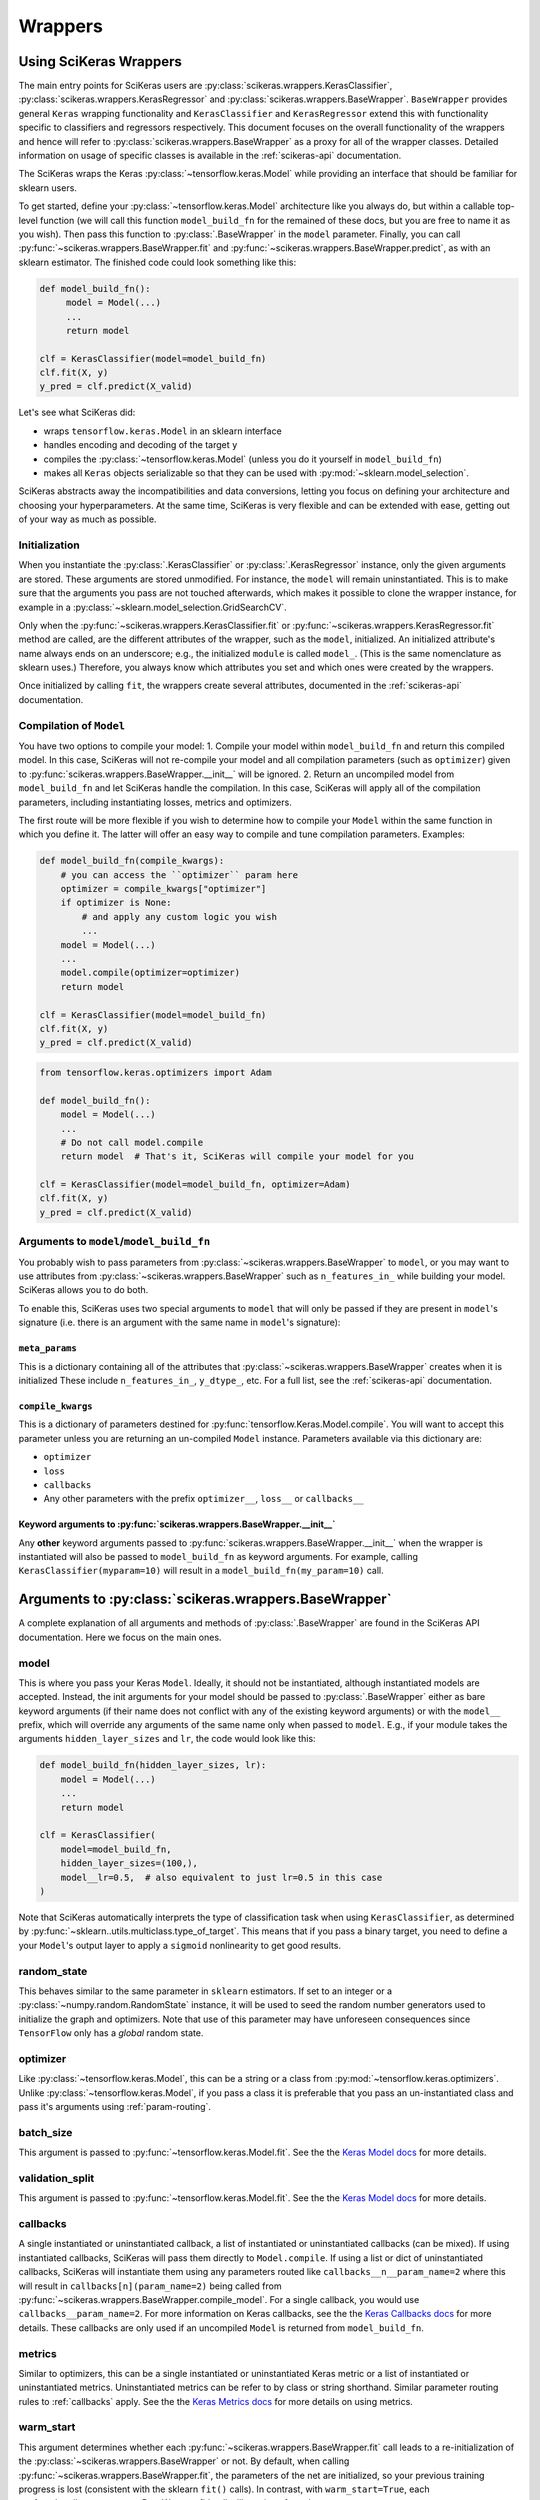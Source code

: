 =========
Wrappers
=========

Using SciKeras Wrappers
-----------------------

The main entry points for SciKeras 
users are :py:class:`scikeras.wrappers.KerasClassifier`,
:py:class:`scikeras.wrappers.KerasRegressor` and
:py:class:`scikeras.wrappers.BaseWrapper`. ``BaseWrapper`` provides general ``Keras`` wrapping functionality and
``KerasClassifier`` and ``KerasRegressor`` extend this with functionality
specific to classifiers and regressors respectively. This document focuses
on the overall functionality of the wrappers and hence will refer to 
:py:class:`scikeras.wrappers.BaseWrapper` as a proxy for all of the wrapper classes.
Detailed information on usage of specific classes is available in the
:ref:`scikeras-api` documentation.

The SciKeras wraps the Keras :py:class:`~tensorflow.keras.Model` while
providing an interface that should be familiar for sklearn users.

To get started, define your :py:class:`~tensorflow.keras.Model` architecture like you always do,
but within a callable top-level function (we will call this function ``model_build_fn`` for
the remained of these docs, but you are free to name it as you wish).
Then pass this function to :py:class:`.BaseWrapper` in the ``model`` parameter.
Finally, you can call :py:func:`~scikeras.wrappers.BaseWrapper.fit`
and :py:func:`~scikeras.wrappers.BaseWrapper.predict`, as with an sklearn
estimator. The finished code could look something like this:

.. code:: python

    def model_build_fn():
         model = Model(...)
         ...
         return model

    clf = KerasClassifier(model=model_build_fn)
    clf.fit(X, y)
    y_pred = clf.predict(X_valid)

Let's see what SciKeras did:

- wraps ``tensorflow.keras.Model`` in an sklearn interface
- handles encoding and decoding of the target ``y``
- compiles the :py:class:`~tensorflow.keras.Model` (unless you do it yourself in ``model_build_fn``)
- makes all ``Keras`` objects serializable so that they can be used with :py:mod:`~sklearn.model_selection`.

SciKeras abstracts away the incompatibilities and data conversions,
letting you focus on defining your architecture and
choosing your hyperparameters.
At the same time, SciKeras is very flexible and can be
extended with ease, getting out of your way as much as possible.

Initialization
^^^^^^^^^^^^^^

When you instantiate the :py:class:`.KerasClassifier` or
:py:class:`.KerasRegressor` instance, only the given arguments are stored.
These arguments are stored unmodified. For instance, the ``model`` will
remain uninstantiated. This is to make sure that the arguments you
pass are not touched afterwards, which makes it possible to clone the
wrapper instance, for example in a :py:class:`~sklearn.model_selection.GridSearchCV`.

Only when the :py:func:`~scikeras.wrappers.KerasClassifier.fit` or
:py:func:`~scikeras.wrappers.KerasRegressor.fit` method are called, are the
different attributes of the wrapper, such as the ``model``, initialized.
An initialized attribute's name always ends on an underscore; e.g., the
initialized ``module`` is called ``model_``. (This is the same
nomenclature as sklearn uses.) Therefore, you always know which
attributes you set and which ones were created by the wrappers.

Once initialized by calling ``fit``, the wrappers create several attributes,
documented in the :ref:`scikeras-api` documentation.

Compilation of ``Model``
^^^^^^^^^^^^^^^^^^^^^^^^

You have two options to compile your model:
1. Compile your model within ``model_build_fn`` and return this
compiled model. In this case, SciKeras will not re-compile your model
and all compilation parameters (such as ``optimizer``) given to
:py:func:`scikeras.wrappers.BaseWrapper.__init__` will be ignored.
2. Return an uncompiled model from ``model_build_fn`` and let
SciKeras handle the compilation. In this case, SciKeras will
apply all of the compilation parameters, including instantiating
losses, metrics and optimizers.

The first route will be more flexible if you wish to determine how to compile
your ``Model`` within the same function in which you define it. The latter will
offer an easy way to compile and tune compilation parameters. Examples:

.. code:: python

    def model_build_fn(compile_kwargs):
        # you can access the ``optimizer`` param here
        optimizer = compile_kwargs["optimizer"]
        if optimizer is None:
            # and apply any custom logic you wish
            ...
        model = Model(...)
        ...
        model.compile(optimizer=optimizer)
        return model

    clf = KerasClassifier(model=model_build_fn)
    clf.fit(X, y)
    y_pred = clf.predict(X_valid)

.. code:: python

    from tensorflow.keras.optimizers import Adam

    def model_build_fn():
        model = Model(...)
        ...
        # Do not call model.compile
        return model  # That's it, SciKeras will compile your model for you

    clf = KerasClassifier(model=model_build_fn, optimizer=Adam)
    clf.fit(X, y)
    y_pred = clf.predict(X_valid)


Arguments to ``model``/``model_build_fn``
^^^^^^^^^^^^^^^^^^^^^^^^^^^^^^^^^^^^^^^^^

You probably wish to pass parameters from :py:class:`~scikeras.wrappers.BaseWrapper`
to ``model``, or you may want to use attributes from
:py:class:`~scikeras.wrappers.BaseWrapper` such as ``n_features_in_`` while building
your model. SciKeras allows you to do both.

To enable this, SciKeras uses two special arguments to ``model`` that will only
be passed if they are present in ``model``'s signature (i.e. there is an argument
with the same name in ``model``'s signature):

``meta_params``
+++++++++++++++
This is a dictionary containing all of the attributes that
:py:class:`~scikeras.wrappers.BaseWrapper` creates when it is initialized
These include ``n_features_in_``, ``y_dtype_``, etc. For a full list,
see the :ref:`scikeras-api` documentation.

``compile_kwargs``
++++++++++++++++++
This is a dictionary of parameters destined for :py:func:`tensorflow.Keras.Model.compile`.
You will want to accept this parameter unless you are returning an un-compiled ``Model``
instance. Parameters available via this dictionary are:

* ``optimizer``
* ``loss``
* ``callbacks``
* Any other parameters with the prefix ``optimizer__``, ``loss__`` or ``callbacks__``

Keyword arguments to :py:func:`scikeras.wrappers.BaseWrapper.__init__`
+++++++++++++++++++++++++++++++++++++++++++++++++++++++++++++++++++++++++++++
Any **other** keyword arguments passed to :py:func:`scikeras.wrappers.BaseWrapper.__init__` when
the wrapper is instantiated will also be passed to ``model_build_fn`` as keyword
arguments. For example, calling ``KerasClassifier(myparam=10)`` will result in a
``model_build_fn(my_param=10)`` call.


Arguments to :py:class:`scikeras.wrappers.BaseWrapper`
------------------------------------------------------

A complete explanation of all arguments and methods of
:py:class:`.BaseWrapper` are found in the SciKeras API documentation. Here we
focus on the main ones.

model
^^^^^

This is where you pass your Keras ``Model``.
Ideally, it should not be instantiated, although instantiated models
are accepted. Instead, the init arguments
for your model should be passed to :py:class:`.BaseWrapper` either as
bare keyword arguments (if their name does not conflict with any of
the existing keyword arguments) or with the ``model__`` prefix,
which will override any arguments of the same name only when passed to
``model``. E.g., if your module takes the arguments
``hidden_layer_sizes`` and ``lr``, the code would look like this:

.. code:: python

    def model_build_fn(hidden_layer_sizes, lr):
        model = Model(...)
        ...
        return model

    clf = KerasClassifier(
        model=model_build_fn,
        hidden_layer_sizes=(100,),
        model__lr=0.5,  # also equivalent to just lr=0.5 in this case
    )

Note that SciKeras automatically interprets the type of classification
task when using ``KerasClassifier``, as determined by
:py:func:`~sklearn..utils.multiclass.type_of_target`. This means that if you
pass a binary target, you need to define a your ``Model``'s output layer
to apply a ``sigmoid`` nonlinearity to get good results.

random_state
^^^^^^^^^^^^

This behaves similar to the same parameter in ``sklearn`` estimators.
If set to an integer or a :py:class:`~numpy.random.RandomState` instance,
it will be used to seed the random number generators used to initialize
the graph and optimizers. Note that use of this parameter may have
unforeseen consequences since ``TensorFlow`` only has a *global* random
state.

optimizer
^^^^^^^^^

Like :py:class:`~tensorflow.keras.Model`, this can be a string or
a class from :py:mod:`~tensorflow.keras.optimizers`. Unlike
:py:class:`~tensorflow.keras.Model`, if you pass a class it is preferable
that you pass an un-instantiated class and pass it's arguments using
:ref:`param-routing`.

batch_size
^^^^^^^^^^

This argument is passed to :py:func:`~tensorflow.keras.Model.fit`. See the the 
`Keras Model docs`_ for more details.

validation_split
^^^^^^^^^^^^^^^^

This argument is passed to :py:func:`~tensorflow.keras.Model.fit`. See the the 
`Keras Model docs`_ for more details.

callbacks
^^^^^^^^^

A single instantiated or uninstantiated callback, a list of instantiated
or uninstantiated callbacks (can be mixed). If using instantiated callbacks,
SciKeras will pass them directly to ``Model.compile``. If using a list
or dict of uninstantiated callbacks, SciKeras will instantiate them
using any parameters routed like ``callbacks__n__param_name=2``
where this will result in ``callbacks[n](param_name=2)`` being called
from :py:func:`~scikeras.wrappers.BaseWrapper.compile_model`.
For a single callback, you would use ``callbacks__param_name=2``.
For more information on Keras callbacks, see the the 
`Keras Callbacks docs`_ for more details. These callbacks are
only used if an uncompiled ``Model`` is returned from ``model_build_fn``.

metrics
^^^^^^^

Similar to optimizers, this can be a single instantiated or uninstantiated
Keras metric or a list of instantiated or uninstantiated metrics.
Uninstantiated metrics can be refer to by class or string shorthand.
Similar parameter routing rules to :ref:`callbacks` apply. See the the 
`Keras Metrics docs`_ for more details on using metrics.


warm_start
^^^^^^^^^^

This argument determines whether each
:py:func:`~scikeras.wrappers.BaseWrapper.fit` call leads to a re-initialization of
the :py:class:`~scikeras.wrappers.BaseWrapper` or not. By default, when calling
:py:func:`~scikeras.wrappers.BaseWrapper.fit`, the parameters of the net are
initialized, so your previous training progress is lost (consistent
with the sklearn ``fit()`` calls). In contrast, with
``warm_start=True``, each :py:func:`~scikeras.wrappers.BaseWrapper.fit` call will
continue from the most recent state.

verbose
^^^^^^^

``False`` disables the progress bar and other logging
while ``True`` enables it.
This argument is passed to multiple methods of :py:class:`~tensorflow.keras.Model`.
To set different values for ``fit`` and ``predict`` for example, you can use
``fit__verbose=True`` and ``predict__verbose=False`` or
``verbose=True`` and ``predict__verbose=False`` which would have the same effect
since the non routed value from ``verbose=True`` would be passed to ``fit``.

shuffle
^^^^^^^

This argument is passed to :py:func:`~tensorflow.keras.Model.fit`. See the the 
`Keras Model docs`_ for more details.

run_eagerly
^^^^^^^^^^^

This argument is passed to :py:func:`~tensorflow.keras.Model.fit`. See the the 
`Keras Model docs`_ for more details.


Methods of :py:class:`scikeras.wrappers.BaseWrapper`
----------------------------------------------------

fit(X, y, sample_weights=None)
^^^^^^^^^^^^^^^^^^^^^^^^^^^^^^

This is one of the main methods you will use. It contains everything
required to train the model, be it batching of the data, triggering
the callbacks, or handling the internal validation set.

In general, we assume there to be an ``X`` and a ``y``. And if your
task does not have an actual ``y``, you may pass ``y=None``.

``X`` and ``y`` are expected to be array-like. SciKeras does not
currently support :py:class:`tensorflow.data.Dataset` inputs.

In addition to :py:func:`scikeras.wrapper.BaseWrapper.fit`, there is also the
:py:func:`scikeras.wrapper.BaseWrapper.partial_fit` method, known from some
sklearn estimators. :py:func:`scikeras.wrapper.BaseWrapper.partial_fit` allows
you to continue training from your current status, even if you set
``warm_start=False``. A further use case for
:py:func:`scikeras.wrapper.BaseWrapper.partial_fit` is when your data does not
fit into memory and you thus need to have several training steps.


predict(X) and predict_proba(X)
^^^^^^^^^^^^^^^^^^^^^^^^^^^^^^^

These methods use :py:func:`tensorflow.keras.Model.predict` to predict
``y`` or ``y``'s probabilities based on ``X``. Outputs are cast to
numpy arrays of the same dtype and shape as the input. If
:py:func:`tensorflow.keras.Model.predict` returns multiple outputs as a list,
these are column-stacked into a single array.
This allows the use of simple multi-output models
without any custom logic or intervention. For more complex cases,
you will need to subclass :py:class:`scikeras.wrappers.BaseWrapper`
and override the :py:func:`scikeras.wrappers.BaseWrapper.postprocess_y`
method.

In case of :py:class:`scikeras.wrappers.KerasClassifier`, 
when :py:func:`scikeras.wrappers.KerasClassifier.fit` is called
SciKeras uses the target type (as determined by
:py:func:`~sklearn..utils.multiclass.type_of_target`), the loss function
used to compile :py:class:`tensorflow.keras.Model` and the number of
outputs from :py:class:`tensorflow.keras.Model` to automatically determine
what encodings and transformations are necessary.
:py:func:`scikeras.wrappers.KerasClassifier.predict` also reverses
this encoding to return class labels. On the other hand,
:py:func:`scikeras.wrappers.KerasClassifier.predict_proba` returns
the raw class probabilities.

score(X, y)
^^^^^^^^^^^

This method returns the mean accuracy on the given data and labels for
classifiers and the coefficient of determination R^2 of the prediction for
regressors. All wrappers rely on the abstract method
:py:func:`scikeras.wrappers.BaseWrapper._scorer`
with the signature ``_scorer(y_true, y_pred, sample_weights)``
to do the scoring. If you want to swap in an alternative scorer (or implement
a scorer in the case of :py:class:`scikeras.wrappers.BaseWrapper`) all you have
to do is implement this method.


Multiple inputs or outputs
^^^^^^^^^^^^^^^^^^^^^^^^^^^

In some cases, the input actually consists of multiple inputs. E.g.,
in a text classification task, you might have an array that contains
the integers representing the tokens for each sample, and another
array containing the number of tokens of each sample. skorch has you
covered here as well.

Scikit-Learn natively supports multiple outputs, although it technically
requires them to be arrays of equal length
(see docs for Scikit-Learn's :py:class:`~sklearn.multioutput.MultiOutputClassifier`).
Scikit-Learn has no support for multiple inputs.
To work around this issue, SciKeras implements a data conversion
abstraction in the form of ``preprocess_{X,y}`` and ``postprocess_{X, y}``.
Within these methods, you may split a single input ``X`` into multiple inputs
for :py:class:`tensorflow.keras.Model` or perform any other manipulation you need.

This said, note that if you are trying to use outputs of uneven length or
other more complex scenarios, SciKeras may be able to handle them but the rest
of the Scikit-Learn ecosystem likely will not.


Below is an example:

.. code:: python

    X = [[1, 2], ["a", "b", "c"]]  # multiple inputs of different lengths
    y = np.array([[1, 0, 1], ["apple", "orange", "apple"]]  # a mix of output types

    def model_build_fn(meta_params):
        my_n_classes_ = meta_params["my_n_classes_"]
        inp1 = Input((1,))
        inp2 = Input((3,))
        x3 = Concatenate(axis=-1)([x1, x2])
        binary_out = Dense(1, activation="sigmoid")(x3)
        cat_out = Dense(my_n_classes_[1], activation="softmax")(x3)
        model = Model([inp], [binary_out, cat_out])
        return model

    class MyWrapper(KerasClassifier):
            
            def preprocess_y(self, y):
                extra_args = dict()  # this will be used like self.__dict__.update(extra_args)
                my_n_classes_ = [2, np.unique(y[:, 1]).size]
                extra_args["my_n_classes_"] = my_n_classes_
                # split up the targets
                y = [y[:, 0], y[:, 1]]
                return y, extra_args
            
            def preprocess_X(self, X):
                extra_args = dict()  # this will be used like self.__dict__.update(extra_args)
                # perform some transformation on only one part of the input
                self.input_encoder = OneHotEncoder()
                X[1] = self.input_encoder.fit_transform(X[1])
                return X, extra_args

    clf = MyWrapper(
        model=model_build_fn,
        loss=["binary_crossentropy", "categorical_crossentropy"],
        optimizer="adam"
    )
    clf.fit(X, y)


.. _param-routing:

Routed parameters
-----------------

For more advanced used cases, SciKeras supports
Scikit-Learn style parameter routing to override parameters
for individual consumers (methods or class initializers).

For example, you may want to have multiple callbacks with
different parameters for each.

.. code:: python

    from tensorflow.keras.callbacks import BaseLogger, EarlyStopping

    clf = KerasClassifier(
        model=model_build_fn,
        loss="binary_crossentropy", "categorical_crossentropy",
        optimizer="sgd",
        metrics="accuracy",
        callbacks=[BaseLogger, EarlyStopping]
        callbacks__0__stateful_metrics="accuracy",
        callbacks__1__patience=2,
    )
    clf.fit(X, y)

The same can be achieved with the special ``param_groups``
postfix, which tells SciKeras to expand the list in order:

.. code:: python

    from tensorflow.keras.callbacks import BaseLogger, EarlyStopping

    clf = KerasClassifier(
        model=model_build_fn,
        loss="binary_crossentropy", "categorical_crossentropy",
        optimizer="sgd",
        metrics="accuracy",
        callbacks=[BaseLogger, EarlyStopping]
        callbacks__param_groups==[
            {"stateful_metrics": "accuracy"},
            {"patience": 2}
        ]
    )
    clf.fit(X, y)


All special prefixes are stored in the ``prefixes_`` class attribute
of :py:class:`scikeras.wrappers.BaseWrappers`. Currently, they are:

- ``model``
- ``fit``
- ``predict``
- ``callbacks``
- ``optimizer``
- ``loss``

All routed parameters will be available for hyperparameter tuning.


.. _Keras Model docs: https://www.tensorflow.org/api_docs/python/tf/keras/Model

.. _Keras Callbacks docs: https://www.tensorflow.org/api_docs/python/tf/keras/callbacks

.. _Keras Metrics docs: https://www.tensorflow.org/api_docs/python/tf/keras/metrics
